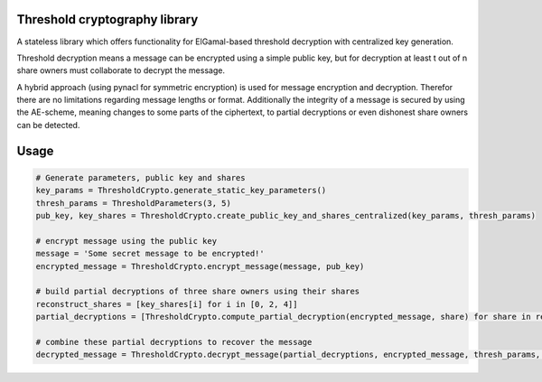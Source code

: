 Threshold cryptography library
------------------------------

A stateless library which offers functionality for ElGamal-based threshold decryption with centralized key generation.

Threshold decryption means a message can be encrypted using a simple public key, but for decryption at least t out of n
share owners must collaborate to decrypt the message.

A hybrid approach (using pynacl for symmetric encryption) is used for message encryption and decryption.
Therefor there are no limitations regarding message lengths or format. Additionally the integrity of a message is
secured by using the AE-scheme, meaning changes to some parts of the ciphertext, to partial decryptions or even
dishonest share owners can be detected.

Usage
-----

.. code:: python

    # Generate parameters, public key and shares
    key_params = ThresholdCrypto.generate_static_key_parameters()
    thresh_params = ThresholdParameters(3, 5)
    pub_key, key_shares = ThresholdCrypto.create_public_key_and_shares_centralized(key_params, thresh_params)

    # encrypt message using the public key
    message = 'Some secret message to be encrypted!'
    encrypted_message = ThresholdCrypto.encrypt_message(message, pub_key)

    # build partial decryptions of three share owners using their shares
    reconstruct_shares = [key_shares[i] for i in [0, 2, 4]]
    partial_decryptions = [ThresholdCrypto.compute_partial_decryption(encrypted_message, share) for share in reconstruct_shares]

    # combine these partial decryptions to recover the message
    decrypted_message = ThresholdCrypto.decrypt_message(partial_decryptions, encrypted_message, thresh_params, key_params)

